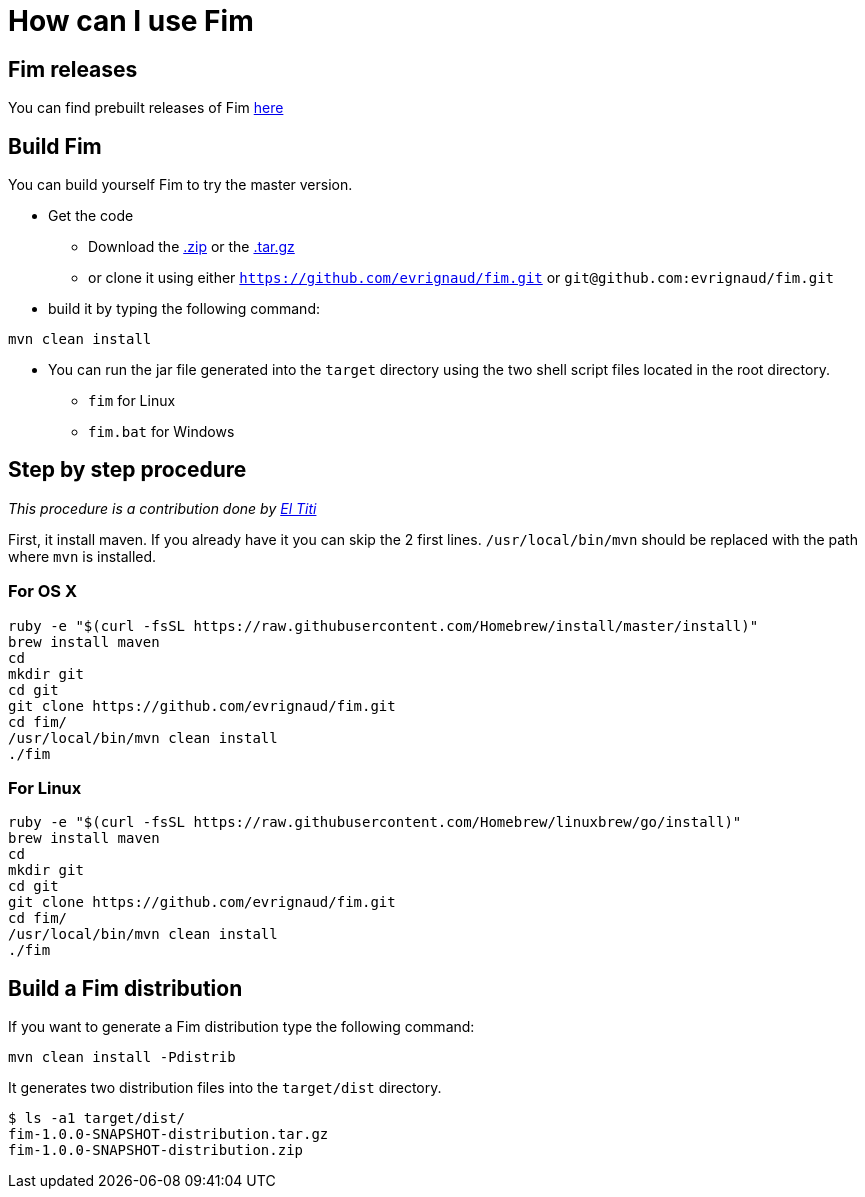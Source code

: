 = How can I use Fim

== Fim releases

You can find prebuilt releases of Fim
https://github.com/evrignaud/fim/releases[here]

== Build Fim

You can build yourself Fim to try the master version.

* Get the code
** Download the https://github.com/evrignaud/fim/zipball/master[.zip] or
the https://github.com/evrignaud/fim/tarball/master[.tar.gz]
** or clone it using either `https://github.com/evrignaud/fim.git` or
`git@github.com:evrignaud/fim.git`
* build it by typing the following command:

[source]
-----------------
mvn clean install
-----------------

* You can run the jar file generated into the `target` directory using
the two shell script files located in the root directory.

** `fim` for Linux
** `fim.bat` for Windows

[[step-by-step-procedure]]
== Step by step procedure

_This procedure is a contribution done by
http://linuxfr.org/nodes/106724/comments/1622498[El Titi]_

First, it install maven. If you already have it you can skip the 2 first
lines. `/usr/local/bin/mvn` should be replaced with the path where `mvn`
is installed.

=== For OS X

[source]
-----------------------------------------------------------------------------------------
ruby -e "$(curl -fsSL https://raw.githubusercontent.com/Homebrew/install/master/install)"
brew install maven
cd
mkdir git
cd git
git clone https://github.com/evrignaud/fim.git
cd fim/
/usr/local/bin/mvn clean install
./fim
-----------------------------------------------------------------------------------------

=== For Linux

[source]
---------------------------------------------------------------------------------------
ruby -e "$(curl -fsSL https://raw.githubusercontent.com/Homebrew/linuxbrew/go/install)"
brew install maven
cd
mkdir git
cd git
git clone https://github.com/evrignaud/fim.git
cd fim/
/usr/local/bin/mvn clean install
./fim
---------------------------------------------------------------------------------------

== Build a Fim distribution

If you want to generate a Fim distribution type the following command:

[source]
---------------------------
mvn clean install -Pdistrib
---------------------------

It generates two distribution files into the `target/dist` directory.

[source]
---------------------------
$ ls -a1 target/dist/
fim-1.0.0-SNAPSHOT-distribution.tar.gz
fim-1.0.0-SNAPSHOT-distribution.zip
---------------------------
